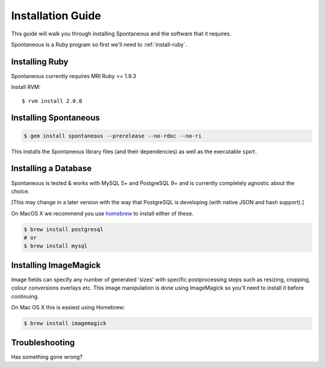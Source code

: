 .. _installation:

Installation Guide
==================

This guide will walk you through installing Spontaneous and the software that
it requires.

Spontaneous is a Ruby program so first we'll need to :ref:`install-ruby`.

.. _install-ruby:

Installing Ruby
---------------

Spontaneous currently requires MRI Ruby >= 1.9.3

Install RVM::

    $ rvm install 2.0.0


Installing Spontaneous
----------------------

.. code-block:: bash

    $ gem install spontaneous --prerelease --no-rdoc --no-ri

This installs the Spontaneous library files (and their dependencies) as well as
the executable ``spot``.

Installing a Database
---------------------

Spontaneous is tested & works with MySQL 5+ and PostgreSQL 9+ and is currently
completely agnostic about the choice.

[This may change in a later version with the way that PostgreSQL is
developing (with native JSON and hash support).]

On MacOS X we recommend you use `homebrew <http://mxcl.github.com/homebrew/>`_
to install either of these.

.. code-block:: bash

    $ brew install postgresql
    # or
    $ brew install mysql


.. _installation-troubleshooting:

Installing ImageMagick
----------------------

Image fields can specify any number of generated 'sizes' with specific postprocessing
steps such as resizing, cropping, colour conversions overlays etc. This image
manipulation is done using ImageMagick so you'll need to install it before continuing.

On Mac OS X this is easiest using Homebrew:

.. code-block:: bash

    $ brew install imagemagick


Troubleshooting
---------------

Has something gone wrong?
